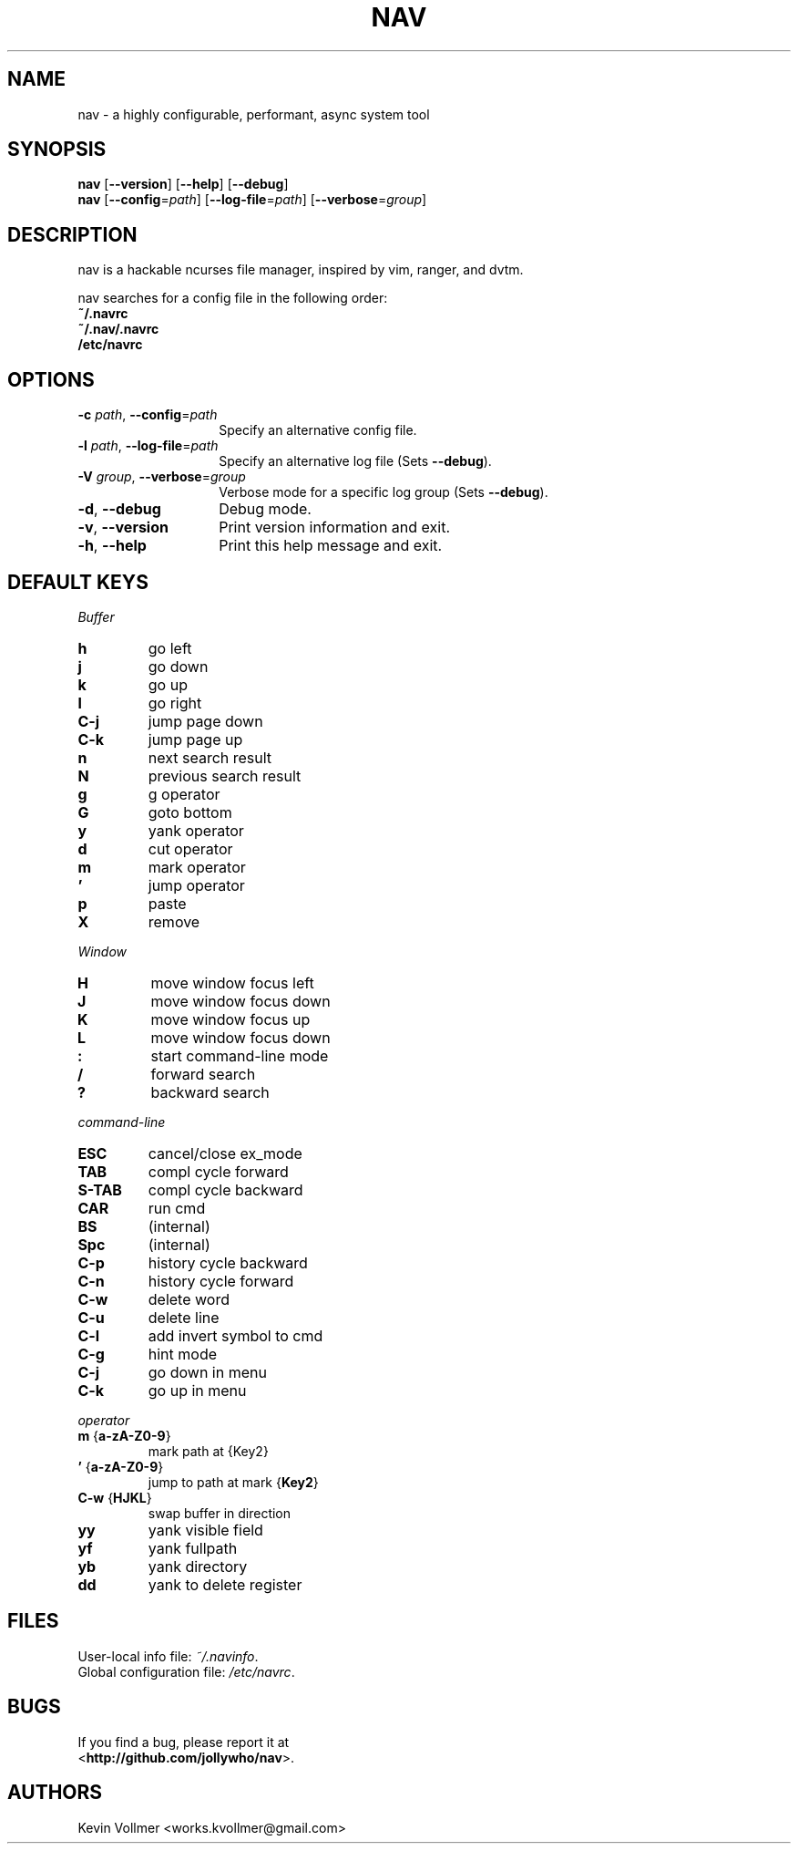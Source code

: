 .TH NAV 1
.SH NAME
nav \- a highly configurable, performant, async system tool
.SH SYNOPSIS
.IX Header "SYNOPSIS"
\&\fBnav\fR [\fB\-\-version\fR] [\fB\-\-help\fR] [\fB\-\-debug\fR]
.TP
\&\fBnav\fR [\fB\-\-config\fR=\fIpath\fR] [\fB\-\-log-file\fR=\fIpath\fR] [\fB\-\-verbose\fR=\fIgroup\fR]
.SH DESCRIPTION
nav is a hackable ncurses file manager, inspired by vim, ranger, and dvtm.

nav searches for a config file in the following order:
  \fB~/.navrc\fP
  \fB~/.nav/.navrc\fP
  \fB/etc/navrc\fP

.SH OPTIONS
.IP "\fB\-c\fR \fIpath\fR, \fB\-\-config\fR=\fIpath\fR" 14
.IX Item "--config=path"
Specify an alternative config file.
.IP "\fB\-l\fR \fIpath\fR, \fB\-\-log-file\fR=\fIpath\fR" 14
.IX Item "-l, --log-file"
Specify an alternative log file
(Sets \fB--debug\fP).
.IP "\fB\-V\fR \fIgroup\fR, \fB\-\-verbose\fR=\fIgroup\fR" 14
Verbose mode for a specific log group
(Sets \fB--debug\fP).
.IX Item "-V, --verbose"
.IP "\fB\-d\fR, \fB\-\-debug\fR" 14
.IX Item "--debug"
Debug mode.
.IP "\fB\-v\fR, \fB\-\-version\fR" 14
.IX Item "--version"
Print version information and exit.
.IP "\fB\-h\fR, \fB\-\-help\fR" 14
.IX Item "-h, --help"
Print this help message and exit.

.SH DEFAULT KEYS
.IR Buffer
.IP "\fBh\fR"
go left
.IP "\fBj\fR"
go down
.IP "\fBk\fR"
go up
.IP "\fBl\fR"
go right
.IP "\fBC-j\fR"
jump page down
.IP "\fBC-k\fR"
jump page up
.IP "\fBn\fR"
next search result
.IP "\fBN\fR"
previous search result
.IP "\fBg\fR"
g operator
.IP "\fBG\fR"
goto bottom
.IP "\fBy\fR"
yank operator
.IP "\fBd\fR"
cut operator
.IP "\fBm\fR"
mark operator
.IP "\fB’\fR"
jump operator
.IP "\fBp\fR"
paste
.IP "\fBX\fR"
remove

.RE
.IR Window
.IP "\fBH\fR"
move window focus left
.IP "\fBJ\fR"
move window focus down
.IP "\fBK\fR"
move window focus up
.IP "\fBL\fR"
move window focus down
.IP "\fB:\fR"
start command-line mode
.IP "\fB/\fR"
forward search
.IP "\fB?\fR"
backward search

.RE
.IR command-line
.IP "\fBESC\fR"
cancel/close ex_mode
.IP "\fBTAB\fR"
compl cycle forward
.IP "\fBS-TAB\fR"
compl cycle backward
.IP "\fBCAR\fR"
run cmd
.IP "\fBBS\fR"
(internal)
.IP "\fBSpc\fR"
(internal)
.IP "\fBC-p\fR"
history cycle backward
.IP "\fBC-n\fR"
history cycle forward
.IP "\fBC-w\fR"
delete word
.IP "\fBC-u\fR"
delete line
.IP "\fBC-l\fR"
add invert symbol to cmd
.IP "\fBC-g\fR"
hint mode
.IP "\fBC-j\fR"
go down in menu
.IP "\fBC-k\fR"
go up in menu

.RE
.IR operator
.IP "\fBm\fR {\fBa-zA-Z0-9\fR}"
mark path at {Key2}
.IP "\fB’\fR {\fBa-zA-Z0-9\fR}"
jump to path at mark {\fBKey2\fR}
.IP "\fBC-w\fR {\fBHJKL\fR}"
swap buffer in direction
.IP "\fByy\fR
yank visible field
.IP "\fByf\fR
yank fullpath
.IP "\fByb\fR"
yank directory
.IP "\fBdd\fR"
yank to delete register

.SH FILES
User-local info file: \fI~/.navinfo\fR.
.TP
Global configuration file: \fI/etc/navrc\fR.
.SH BUGS
If you find a bug, please report it at
.br
<\fBhttp://github.com/jollywho/nav\fP>.
.SH AUTHORS
Kevin Vollmer <works.kvollmer@gmail.com>
